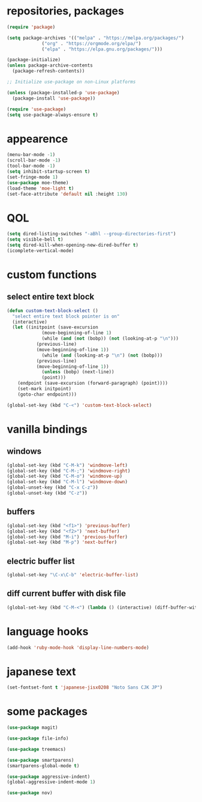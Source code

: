 * repositories, packages
#+begin_src emacs-lisp
  (require 'package)

  (setq package-archives '(("melpa" . "https://melpa.org/packages/")
			   ("org" . "https://orgmode.org/elpa/")
			   ("elpa" . "https://elpa.gnu.org/packages/")))

  (package-initialize)
  (unless package-archive-contents
    (package-refresh-contents))

  ;; Initialize use-package on non-Linux platforms

  (unless (package-installed-p 'use-package)
    (package-install 'use-package))

  (require 'use-package)
  (setq use-package-always-ensure t)

#+end_src
* appearence
#+begin_src emacs-lisp
  (menu-bar-mode -1)
  (scroll-bar-mode -1)
  (tool-bar-mode -1)
  (setq inhibit-startup-screen t)
  (set-fringe-mode 1)
  (use-package moe-theme)
  (load-theme 'moe-light t)
  (set-face-attribute 'default nil :height 130)
#+end_src
* QOL
#+begin_src emacs-lisp
  (setq dired-listing-switches "-aBhl --group-directories-first")
  (setq visible-bell t)
  (setq dired-kill-when-opening-new-dired-buffer t)
  (icomplete-vertical-mode)
#+end_src
* custom functions
** select entire text block
#+begin_src emacs-lisp
  (defun custom-text-block-select ()
    "select entire text block pointer is on"
    (interactive)
    (let ((initpoint (save-excursion
		       (move-beginning-of-line 1)
		       (while (and (not (bobp)) (not (looking-at-p "\n")))
			 (previous-line)
			 (move-beginning-of-line 1))
		       (while (and (looking-at-p "\n") (not (bobp)))
			 (previous-line)
			 (move-beginning-of-line 1))
		       (unless (bobp) (next-line))
		       (point)))
	  (endpoint (save-excursion (forward-paragraph) (point))))
      (set-mark initpoint)
      (goto-char endpoint)))

  (global-set-key (kbd "C-<") 'custom-text-block-select)
  #+end_src
* vanilla bindings
** windows
#+begin_src emacs-lisp
  (global-set-key (kbd "C-M-k") 'windmove-left)
  (global-set-key (kbd "C-M-;") 'windmove-right)
  (global-set-key (kbd "C-M-o") 'windmove-up)
  (global-set-key (kbd "C-M-l") 'windmove-down)
  (global-unset-key (kbd "C-x C-z"))
  (global-unset-key (kbd "C-z"))
#+end_src
** buffers
#+begin_src emacs-lisp
  (global-set-key (kbd "<f1>") 'previous-buffer)
  (global-set-key (kbd "<f2>") 'next-buffer)
  (global-set-key (kbd "M-i") 'previous-buffer)
  (global-set-key (kbd "M-p") 'next-buffer)
#+end_src
** electric buffer list
#+begin_src emacs-lisp
  (global-set-key "\C-x\C-b" 'electric-buffer-list)  
#+end_src
** diff current buffer with disk file
#+begin_src emacs-lisp
  (global-set-key (kbd "C-M-<") (lambda () (interactive) (diff-buffer-with-file)))
#+end_src
* language hooks
#+begin_src emacs-lisp
  (add-hook 'ruby-mode-hook 'display-line-numbers-mode)
#+end_src
* japanese text
#+begin_src emacs-lisp
  (set-fontset-font t 'japanese-jisx0208 "Noto Sans CJK JP")
#+end_src
* some packages
#+begin_src emacs-lisp
  (use-package magit)

  (use-package file-info)

  (use-package treemacs)

  (use-package smartparens)
  (smartparens-global-mode t)

  (use-package aggressive-indent)
  (global-aggressive-indent-mode 1)

  (use-package nov)
#+end_src
